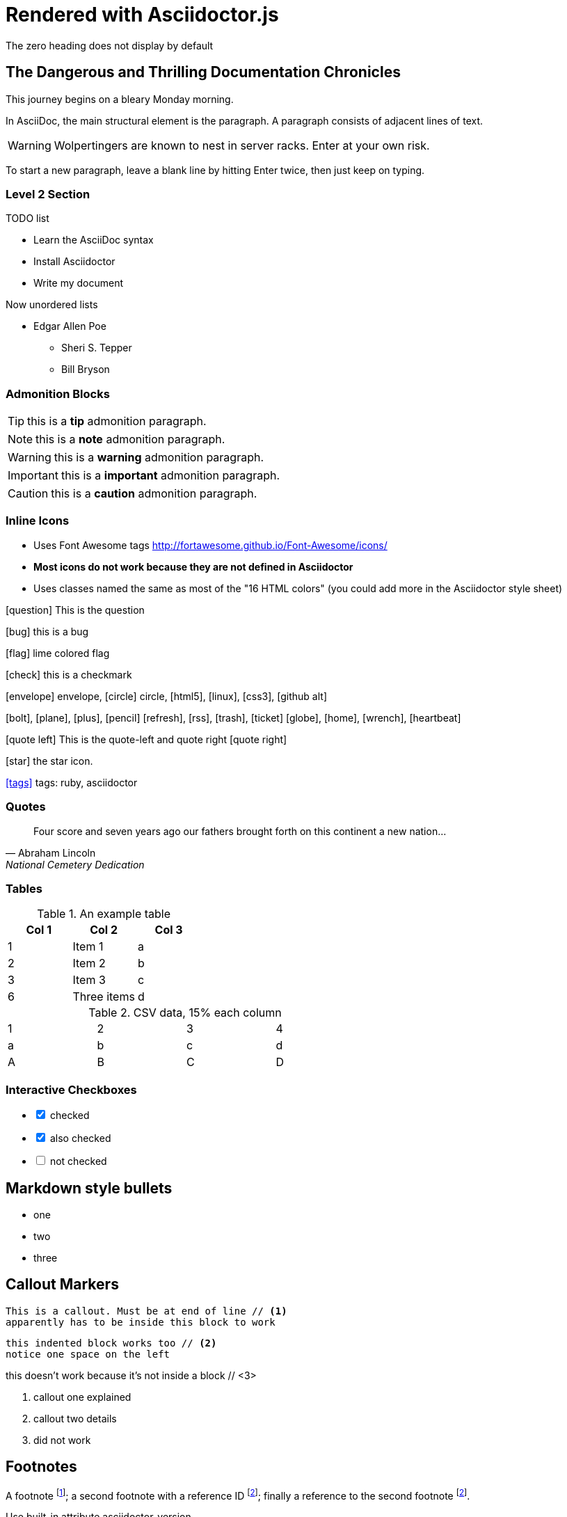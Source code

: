 = Rendered with Asciidoctor.js
The zero heading does not display by default


== The Dangerous and Thrilling Documentation Chronicles

This journey begins on a bleary Monday morning.

In AsciiDoc, the main structural element is the paragraph.
A paragraph consists of adjacent lines of text.

WARNING: Wolpertingers are known to nest in server racks.
Enter at your own risk.

To start a new paragraph, leave a blank line by hitting
Enter twice, then just keep on typing.

=== Level 2 Section

.TODO list
- Learn the AsciiDoc syntax
- Install Asciidoctor
- Write my document

Now unordered lists

* Edgar Allen Poe
** Sheri S. Tepper
** Bill Bryson

=== Admonition Blocks

TIP: this is a *tip* admonition paragraph.

NOTE: this is a *note* admonition paragraph.

WARNING: this is a *warning* admonition paragraph.

IMPORTANT: this is a *important* admonition paragraph.

CAUTION: this is a *caution* admonition paragraph.

=== Inline Icons

* Uses Font Awesome tags http://fortawesome.github.io/Font-Awesome/icons/
* *Most icons do not work because they are not defined in Asciidoctor*
* Uses classes named the same as most of the "16 HTML colors" (you could add more in the Asciidoctor style sheet)


icon:question[role=blue] This is the question

icon:bug[role=red] this is a bug

icon:flag[role=lime] lime colored flag

icon:check[role=green] this is a checkmark

icon:envelope[] envelope, icon:circle[] circle, icon:html5[role=red], icon:linux[], icon:css3[], icon:github-alt[]

icon:bolt[], icon:plane[], icon:plus[], icon:pencil[]
icon:refresh[], icon:rss[], icon:trash[], icon:ticket[]
icon:globe[], icon:home[], icon:wrench[], icon:heartbeat[]


********
icon:quote-left[2x] This is the quote-left and quote right icon:quote-right[2x]
********

icon:star[2x, role=yellow] the star icon.

icon:tags[role=blue, link=http://example.com] tags: ruby, asciidoctor


=== Quotes


[quote, Abraham Lincoln, National Cemetery Dedication]
____
Four score and seven years ago our fathers brought forth
on this continent a new nation...
____


=== Tables

.An example table
[options="header,footer"]
|=======================
|Col 1|Col 2      |Col 3
|1    |Item 1     |a
|2    |Item 2     |b
|3    |Item 3     |c
|6    |Three items|d
|=======================


.CSV data, 15% each column
[format="csv",width="60%",cols="4"]
[frame="topbot",grid="none"]
|======
1,2,3,4
a,b,c,d
A,B,C,D
|======


=== Interactive Checkboxes

[options=interactive]
- [*] checked
- [x] also checked
- [ ] not checked


## Markdown style bullets
- one
- two
- three


== Callout Markers

----
This is a callout. Must be at end of line // <1>
apparently has to be inside this block to work
----

 this indented block works too // <2>
 notice one space on the left

this doesn't work because it's not inside a block // <3>

<1> callout one explained
<2> callout two details
<3> did not work

== Footnotes

A footnote footnote:[An example footnote.];
a second footnote with a reference ID footnoteref:[note2,Second footnote.];
finally a reference to the second footnote footnoteref:[note2].


.Use built-in attribute asciidoctor-version
Document generated with Asciidoctor {asciidoctor-version}.
